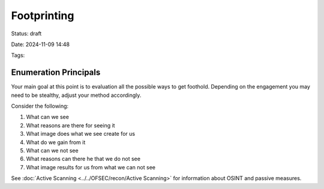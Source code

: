 ################################
Footprinting
################################

Status: draft

Date: 2024-11-09 14:48

Tags: 

****************************
Enumeration Principals
****************************

Your main goal at this point is to evaluation all the possible ways to get foothold.  
Depending on the engagement you may need to be stealthy, adjust your method accordingly.

Consider the following:

1. What can we see 
2. What reasons are there for seeing it 
3. What image does what we see create for us
4. What do we gain from it 
5. What can we not see 
6. What reasons can there he that we do not see 
7. What image results for us from what we can not see 

See :doc:`Active Scanning <../../OFSEC/recon/Active Scanning>` for information about OSINT and passive measures.

